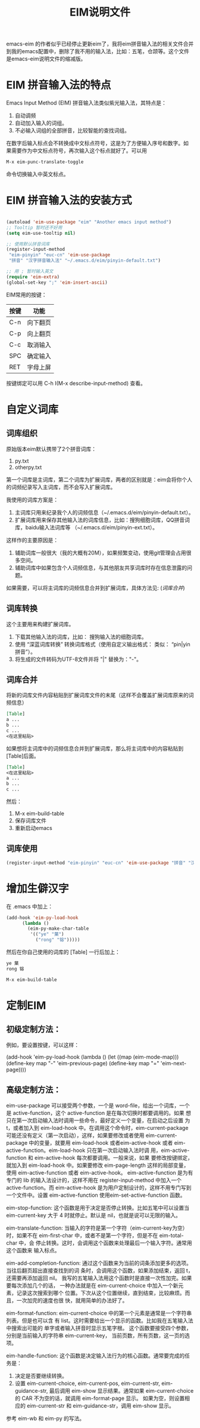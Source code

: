 #+TITLE: EIM说明文件
emacs-eim 的作者似乎已经停止更新eim了，我将eim拼音输入法的相关文件合并到我的emacs配置中，删除了我不用的输入法，比如：五笔，仓颉等。这个文件是emacs-eim说明文件的缩减版。

* EIM 拼音输入法的特点
Emacs Input Method (EIM) 拼音输入法类似紫光输入法，其特点是：
 1. 自动调频
 2. 自动加入输入的词组。
 3. 不必输入词组的全部拼音，比较智能的查找词组。

在数字后输入标点会不转换成中文标点符号，这是为了方便输入序号和数字。如
果需要作为中文标点符号，再次输入这个标点就好了。可以用

#+BEGIN_SRC org
M-x eim-punc-translate-toggle
#+END_SRC

命令切换输入中英文标点。

* EIM 拼音输入法的安装方式
#+BEGIN_SRC emacs-lisp

(autoload 'eim-use-package "eim" "Another emacs input method")
;; Tooltip 暂时还不好用
(setq eim-use-tooltip nil)

;; 使用默认拼音词库
(register-input-method
 "eim-pinyin" "euc-cn" 'eim-use-package
 "拼音" "汉字拼音输入法" "~/.emacs.d/eim/pinyin-default.txt")

;; 用 ; 暂时输入英文
(require 'eim-extra)
(global-set-key ";" 'eim-insert-ascii)

#+END_SRC

EIM常用的按键：
|------+----------|
| 按键 | 功能     |
|------+----------|
| C-n  | 向下翻页 |
| C-p  | 向上翻页 |
| C-c  | 取消输入 |
| SPC  | 确定输入 |
| RET  | 字母上屏 |
|------+----------|

按键绑定可以用 C-h I(M-x describe-input-method) 查看。


* 自定义词库
** 词库组织
原始版本eim默认携带了2个拼音词库：
1. py.txt
2. otherpy.txt

第一个词库是主词库，第二个词库为扩展词库，两者的区别就是：eim会将你个人的词频纪录写入主词库，而不会写入扩展词库。

我使用的词库方案是：
1. 主词库只用来纪录我个人的词频信息（~/.emacs.d/eim/pinyin-default.txt）。
2. 扩展词库用来保存其他输入法的词库信息，比如：搜狗细胞词库，QQ拼音词库，baidu输入法词库等 （~/.emacs.d/eim/pinyin-ext.txt）。

这样作的主要原因是：
1. 辅助词库一般很大（我的大概有20M），如果频繁变动，使用git管理会占用很多空间。
2. 辅助词库中如果包含个人词频信息，与其他朋友共享词库时存在信息泄露的问题。

如果需要，可以将主词库的词频信息合并到扩展词库，具体方法见: ([[词库合并]])

** 词库转换
这个主要用来构建扩展词库。
 1. 下载其他输入法的词库，比如： 搜狗输入法的细胞词库。
 2. 使用 “深蓝词库转换” 转换词库格式（使用自定义输出格式： 类似： “pin|yin 拼音”）。
 3. 将生成的文件转码为UTF-8文件并将 "|" 替换为："-"。

** 词库合并
将新的词库文件内容粘贴到扩展词库文件的末尾（这样不会覆盖扩展词库原来的词频信息）
#+BEGIN_SRC org
[Table]
a ...
b ...
c ...
<在这里粘贴>
#+END_SRC

如果想将主词库中的词频信息合并到扩展词库，那么将主词库中的内容粘贴到[Table]后面。
#+BEGIN_SRC org
[Table]
<在这里粘贴>
a ...
b ...
c ...
#+END_SRC

然后：
1. M-x eim-build-table
2. 保存词库文件
3. 重新启动emacs
** 词库使用
#+BEGIN_SRC emacs-lisp
(register-input-method "eim-pinyin" "euc-cn" 'eim-use-package "拼音" "汉字拼音输入法" "~/.emacs.d/eim/pinyin-default.txt")
#+END_SRC

* 增加生僻汉字
在 .emacs 中加上：
#+BEGIN_SRC emacs-lisp
(add-hook 'eim-py-load-hook
	  (lambda ()
	    (eim-py-make-char-table
	     '(("ye" "葉")
	       ("rong" "镕")))))
#+END_SRC
然后在你自己使用的词库的 [Table] 一行后加上：

#+BEGIN_SRC org
ye 葉
rong 镕
#+END_SRC

#+BEGIN_SRC org
M-x eim-build-table
#+END_SRC

* 定制EIM
** 初级定制方法：
例如，要设置按键，可以这样：

(add-hook 'eim-py-load-hook
	  (lambda ()
	    (let ((map (eim-mode-map)))
	      (define-key map "-" 'eim-previous-page)
	      (define-key map "=" 'eim-next-page))))

** 高级定制方法：
eim-use-package 可以接受两个参数，一个是 word-file，给出一个词库，一个
是 active-function，这个 active-function 是在每次切换时都要调用的。如果
想只在第一次启动输入法时调用一些命令，最好定义一个变量，在启动之后设置
为 t，或者加入到 eim-load-hook 中。在调用这个命令时，eim-current-package
可能还没有定义（第一次启动），这样，如果要修改或者使用
eim-current-package 中的变量，就要用 eim-load-hook 或者eim-active-hook
或者 eim-active-function。eim-load-hook 只在第一次启动输入法时调
用，eim-active-function 和 eim-active-hook 每次都要调用。一般来说，如果
要修改按键绑定，就加入到 eim-load-hook 中。如果要修改 eim-page-length
这样的局部变量，使用 eim-active-function 或者 eim-active-hook。
eim-active-function 是为有专门的 lib 的输入法设计的，这样不用在
register-input-method 中加入一个 active-function。而 eim-active-hook
是为用户定制设计的，这样不用专门写到一个文件中。设置
eim-active-function 使用eim-set-active-function 函数。

eim-stop-function:
这个函数是用于决定是否停止转换。比如五笔中可以设置当 eim-current-key 大于 4
时就停止。默认是 nil，也就是说可以无限的输入。

eim-translate-function:
当输入的字符是第一个字符（eim-current-key为空）时，如果不在
eim-first-char 中，或者不是第一个字符，但是不在 eim-total-char 中，会
停止转换。这时，会调用这个函数来处理最后一个输入字符。通常用这个函数来
输入标点。

eim-add-completion-function:
通过这个函数来为当前的词条添加更多的选项。当往后翻页超出直接查找到的词
条时，会调用这个函数，如果添加结束，返回 t，还需要再添加返回 nil。
我写的五笔输入法用这个函数时是直接一次性加完。如果要每次添加几个的话，
一种办法就是在 eim-current-choice 中加入一个新元素，记录这次搜索到哪个
位置。下次从这个位置继续，直到结束，比较麻烦。而且，一次加完的速度也很
快，就用简单的办法好了。

eim-format-function:
eim-current-choice 中的第一个元素是通常是一个字符串列表。但是也可以含
有 list。这时需要给出一个显示的函数。比如我在五笔输入法中搜索出可能的
单字或者输入拼音时显示五笔字根。
这个函数要接受四个参数，分别是当前输入的字符串 eim-current-key，
当前页数，所有页数，这一页的选项。

eim-handle-function:
这个函数是决定输入法行为的核心函数。通常要完成的任务是：
1. 决定是否要继续转换。
2. 设置 eim-current-choice, eim-current-pos, eim-current-str,
   eim-guidance-str, 最后调用 eim-show 显示结果。通常如果
   eim-current-choice 的 CAR 不为空的话，就调用 eim-format-page 显示。
   如果为空，则设置相应的 eim-current-str 和 eim-guidance-str，调用
   eim-show 显示。

参考 eim-wb 和 eim-py 的写法。
